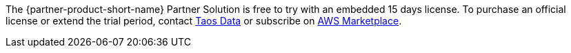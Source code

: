// Include details about any licenses and how to sign up. Provide links as appropriate.

The {partner-product-short-name} Partner Solution is free to try with an embedded 15 days license. To purchase an official license or extend the trial period, contact https://tdengine.com/contact/[Taos Data^] or subscribe on https://aws.amazon.com/marketplace/pp/prodview-meeehxo5nrpxc[AWS Marketplace^].

